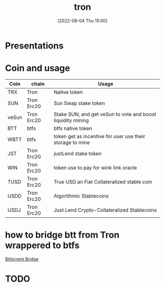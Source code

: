:PROPERTIES:
:ID:       212084CC-7DB5-4E81-8915-D5771D7B3F39
:END:
#+title: tron
#+date: [2022-08-04 Thu 15:00]
#+OPTIONS: ^:nil
#+OPTIONS: _:nil
#+OPTIONS: toc:nil

* Presentations

* Coin and usage

| Coin  | chain      | Usage                                                       |
|-------+------------+-------------------------------------------------------------|
| TRX   | Tron       | Native token                                                |
| SUN   | Tron Erc20 | Sun Swap stake token                                        |
| veSun | Tron Erc20 | Stake SUN, and get veSun to vote and boost liquidity mining |
| BTT   | btfs       | btfs native token                                           |
| WBTT  | btfs       | token get as incentive for user use their storage to mine   |
| JST   | Tron Erc20 | justLend stake token                                        |
| WIN   | Tron Erc20 | token use to pay for wink link oracle                       |
| TUSD  | Tron Erc20 | True USD an Fiat Collateralized stable coin                 |
| USDD  | Tron Erc20 | Algorithmic Stablecoins                                     |
| USDJ  | Tron Erc20 | Just Lend Crypto-Collateralized Stablecoins                 |

* how to bridge btt from Tron wrappered to btfs

[[https://bt.io/bridge/][Bittorrent Bridge]]

* TODO
